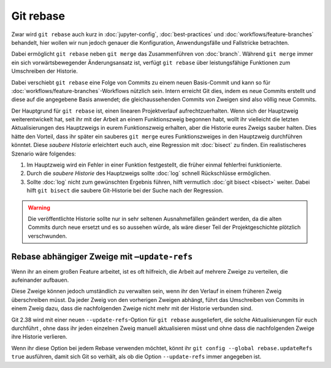 .. SPDX-FileCopyrightText: 2020 Veit Schiele
..
.. SPDX-License-Identifier: BSD-3-Clause

Git rebase
==========

Zwar wird ``git rebase`` auch kurz in :doc:`jupyter-config`,
:doc:`best-practices` und :doc:`workflows/feature-branches` behandelt, hier
wollen wir nun jedoch genauer die Konfiguration, Anwendungsfälle und Fallstricke
betrachten.

Dabei ermöglicht ``git rebase`` neben ``git merge`` das Zusammenführen von
:doc:`branch`. Während ``git merge`` immer ein sich vorwärtsbewegender
Änderungsansatz ist, verfügt ``git rebase`` über leistungsfähige Funktionen zum
Umschreiben der Historie.

Dabei verschiebt ``git rebase`` eine Folge von Commits zu einem neuen
Basis-Commit und kann so für :doc:`workflows/feature-branches`-Workflows
nützlich sein. Intern erreicht Git dies, indem es neue Commits erstellt und
diese auf die angegebene Basis anwendet; die gleichaussehenden Commits von
Zweigen sind also völlig neue Commits.

Der Hauptgrund für ``git rebase`` ist, einen linearen Projektverlauf
aufrechtzuerhalten. Wenn sich der Hauptzweig weiterentwickelt hat, seit ihr mit
der Arbeit an einem Funktionszweig begonnen habt, wollt ihr vielleicht die
letzten Aktualisierungen des Hauptzweigs in eurem Funktionszweig erhalten, aber
die Historie eures Zweigs sauber halten. Dies hätte den Vorteil, dass ihr
später ein sauberes ``git merge`` eures Funktionszweiges in den Hauptzweig
durchführen könntet. Diese *saubere Historie* erleichtert euch auch, eine
Regression mit :doc:`bisect` zu finden. Ein realistischeres Szenario wäre
folgendes:

#. Im Hauptzweig wird ein Fehler in einer Funktion festgestellt, die früher
   einmal fehlerfrei funktionierte.
#. Durch die *saubere Historie* des Hauptzweigs sollte :doc:`log` schnell
   Rückschlüsse ermöglichen.
#. Sollte :doc:`log` nicht zum gewünschten Ergebnis führen, hilft vermutlich
   :doc:`git bisect <bisect>` weiter. Dabei hilft ``git bisect`` die saubere
   Git-Historie bei der Suche nach der Regression.

.. warning::
    Die veröffentlichte Historie sollte nur in sehr seltenen Ausnahmefällen
    geändert werden, da die alten Commits durch neue ersetzt und es so aussehen
    würde, als wäre dieser Teil der Projektgeschichte plötzlich verschwunden.

Rebase abhängiger Zweige mit ``–update-refs``
---------------------------------------------

Wenn ihr an einem großen Feature arbeitet, ist es oft hilfreich, die Arbeit auf
mehrere Zweige zu verteilen, die aufeinander aufbauen.

Diese Zweige können jedoch umständlich zu verwalten sein, wenn ihr den Verlauf
in einem früheren Zweig überschreiben müsst. Da jeder Zweig von den vorherigen
Zweigen abhängt, führt das Umschreiben von Commits in einem Zweig dazu, dass die
nachfolgenden Zweige nicht mehr mit der Historie verbunden sind.

Git 2.38 wird mit einer neuen ``--update-refs``-Option für ``git rebase``
ausgeliefert, die solche Aktualisierungen für euch durchführt , ohne dass ihr
jeden einzelnen Zweig manuell aktualisieren müsst und ohne dass die
nachfolgenden Zweige ihre Historie verlieren.

Wenn ihr diese Option bei jedem Rebase verwenden möchtet, könnt ihr ``git config
--global rebase.updateRefs true`` ausführen, damit sich Git so verhält, als ob
die Option ``--update-refs`` immer angegeben ist.

.. seealso::
   `rebase: add --update-refs option
   <https://lore.kernel.org/git/3ec2cc922f971af4e4a558188cf139cc0c0150d6.1657631226.git.gitgitgadget@gmail.com/>`_
